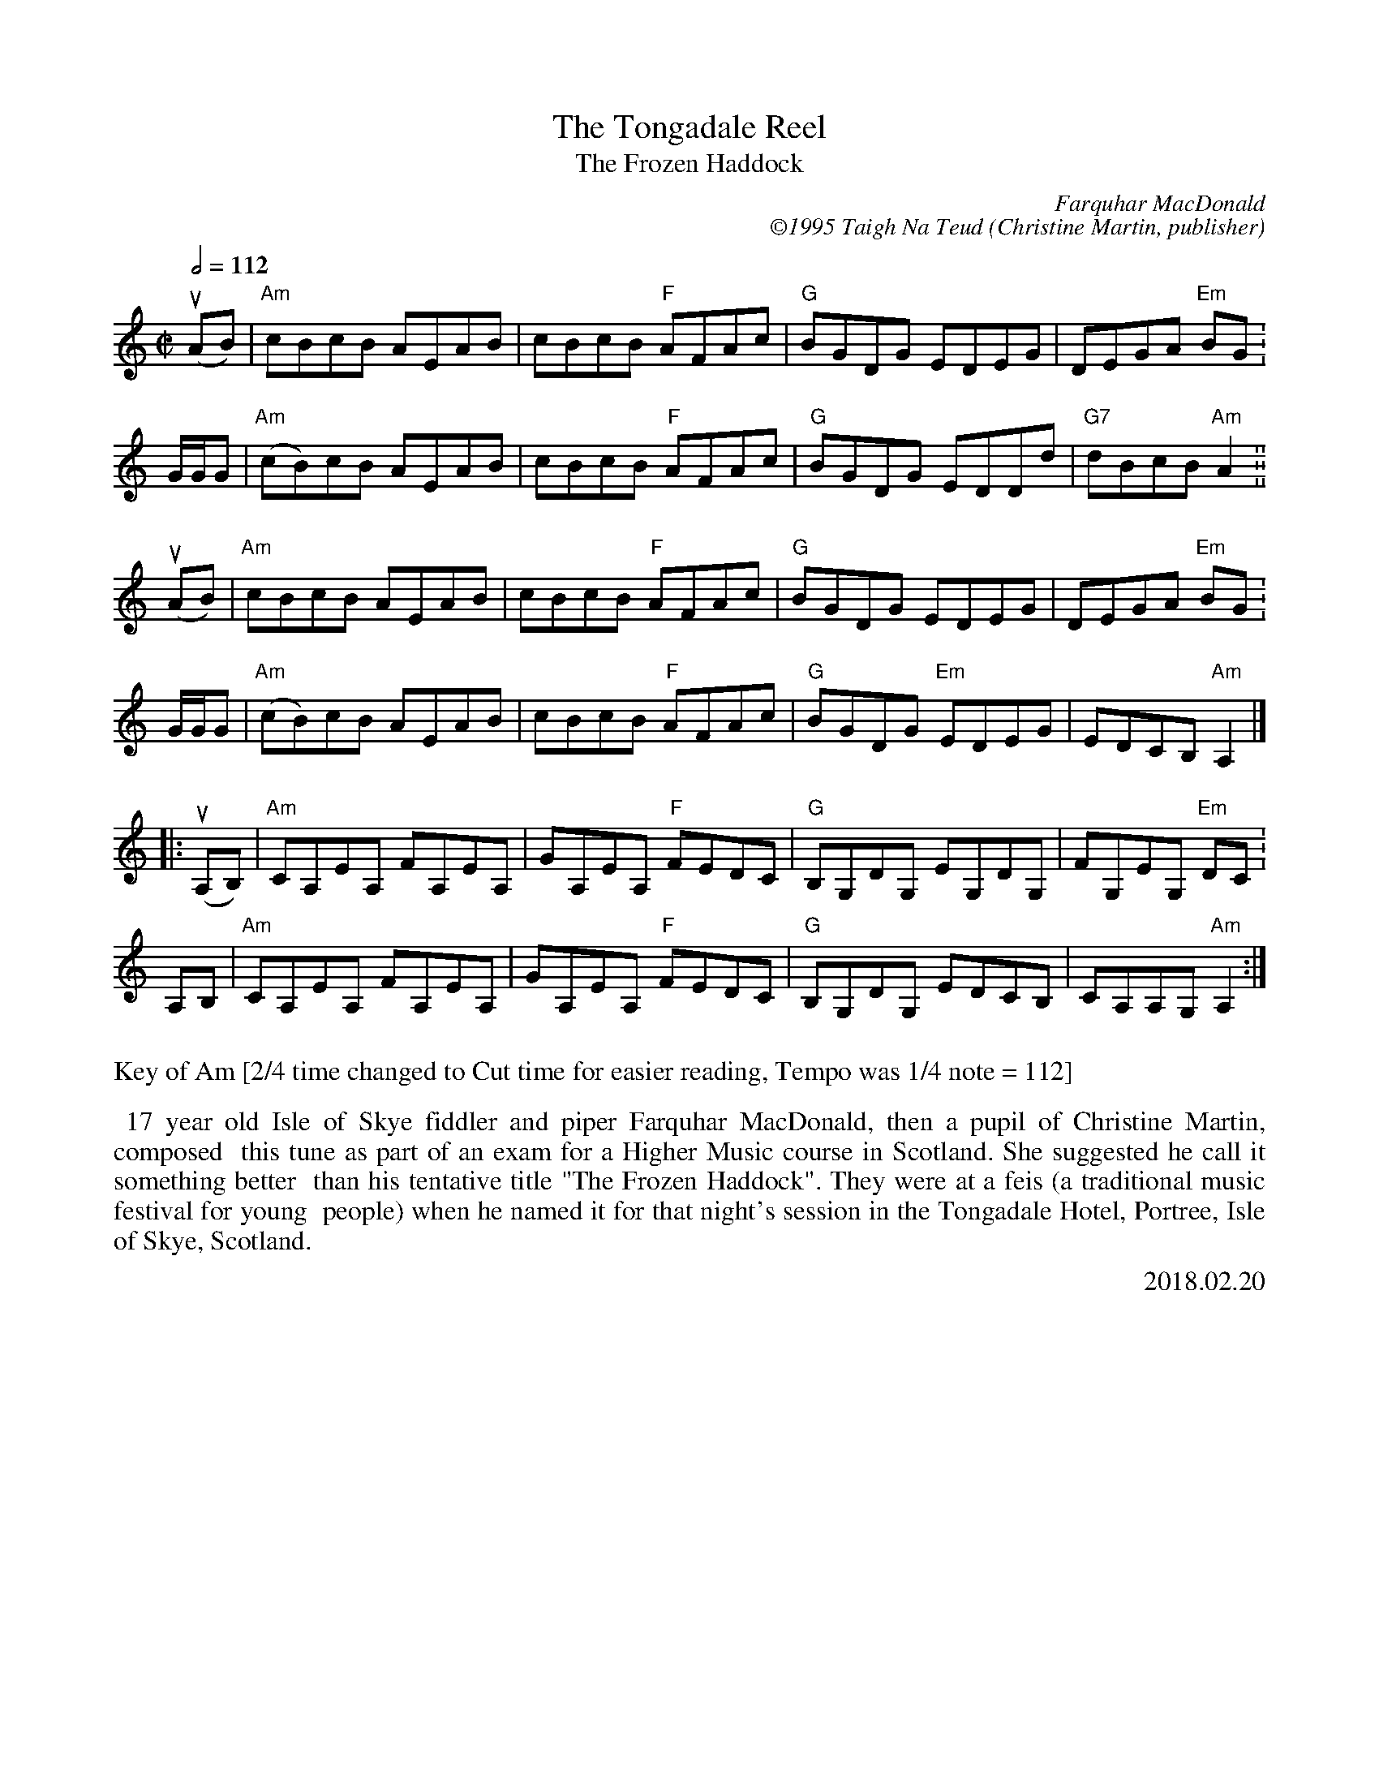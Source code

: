 X: 13
T: The Tongadale Reel
T: The Frozen Haddock
I: Tongadale Reel, The
C: Farquhar MacDonald
C: \2511995 Taigh Na Teud (Christine Martin, publisher)
S: Email 2018-2-28 from Michael Pavan to the Roaring Jelly members.
R: Reel
L: 1/8
M: C|
Q: 1/2=112
K: Am
u(AB) | "Am"cBcB AEAB | cBcB "F"AFAc | "G"BGDG EDEG | DEGA "Em"BG .|
G/G/G | "Am"(cB)cB AEAB | cBcB "F"AFAc | "G"BGDG EDDd | "G7"dBcB "Am"A2 .||
%%vskip .2cm
u(AB) | "Am"cBcB AEAB | cBcB "F"AFAc | "G"BGDG EDEG | DEGA "Em"BG .|
G/G/G | "Am"(cB)cB AEAB | cBcB "F"AFAc | "G"BGDG "Em"EDEG | EDCB, "Am"A,2 |]
%%vskip .2cm
|:\
u(A,B,) | "Am"CA,EA, FA,EA, | GA,EA, "F"FEDC | "G"B,G,DG, EG,DG, | FG,EG, "Em"DC .|
A,B, | "Am"CA,EA, FA,EA, | GA,EA, "F"FEDC | "G"B,G,DG, EDCB, | CA,A,G, "Am"A,2 :|
%%vskip .2cm
%%stretchlast
%%vskip .3cm
%%text Key of Am [2/4 time changed to Cut time for easier reading, Tempo was 1/4 note = 112]
%%vskip .2cm
%%textoption 1
%%begintext align
%% 17 year old Isle of Skye fiddler and piper Farquhar MacDonald, then a pupil of Christine Martin, composed
%% this tune as part of an exam for a Higher Music course in Scotland. She suggested he call it something better
%% than his tentative title "The Frozen Haddock". They were at a feis (a traditional music festival for young
%% people) when he named it for that night's session in the Tongadale Hotel, Portree, Isle of Skye, Scotland.
%%endtext
%%textoption 5
%%begintext
%% 2018.02.20
%%endtext
